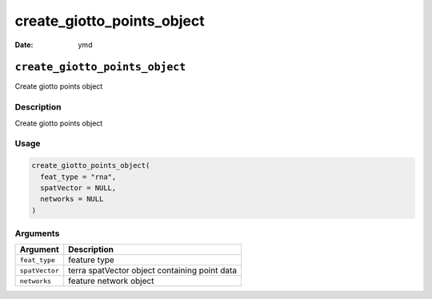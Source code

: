 ===========================
create_giotto_points_object
===========================

:Date: ymd

``create_giotto_points_object``
===============================

Create giotto points object

Description
-----------

Create giotto points object

Usage
-----

.. code:: r

   create_giotto_points_object(
     feat_type = "rna",
     spatVector = NULL,
     networks = NULL
   )

Arguments
---------

============== =============================================
Argument       Description
============== =============================================
``feat_type``  feature type
``spatVector`` terra spatVector object containing point data
``networks``   feature network object
============== =============================================
